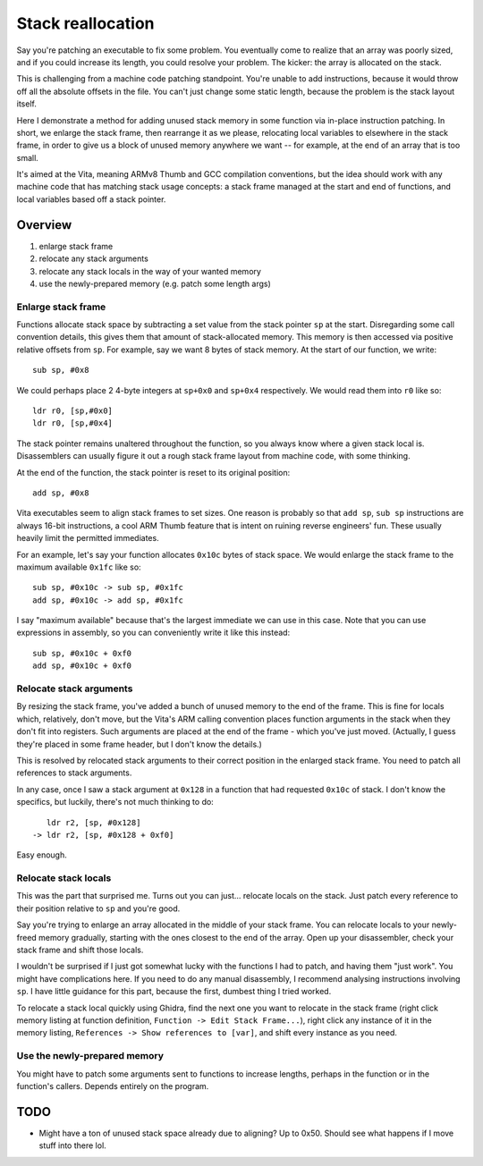 Stack reallocation
==================

Say you're patching an executable to fix some problem. You eventually come to
realize that an array was poorly sized, and if you could increase its length,
you could resolve your problem. The kicker: the array is allocated on the stack.

This is challenging from a machine code patching standpoint. You're unable to
add instructions, because it would throw off all the absolute offsets in the
file. You can't just change some static length, because the problem is the stack
layout itself.

Here I demonstrate a method for adding unused stack memory in some function via
in-place instruction patching. In short, we enlarge the stack frame, then
rearrange it as we please, relocating local variables to elsewhere in the stack
frame, in order to give us a block of unused memory anywhere we want -- for
example, at the end of an array that is too small.

It's aimed at the Vita, meaning ARMv8 Thumb and GCC compilation conventions, but
the idea should work with any machine code that has matching stack usage
concepts: a stack frame managed at the start and end of functions, and local
variables based off a stack pointer.


Overview
--------

1. enlarge stack frame
2. relocate any stack arguments
3. relocate any stack locals in the way of your wanted memory
4. use the newly-prepared memory (e.g. patch some length args)


Enlarge stack frame
^^^^^^^^^^^^^^^^^^^

Functions allocate stack space by subtracting a set value from the stack pointer
``sp`` at the start. Disregarding some call convention details, this gives them
that amount of stack-allocated memory. This memory is then accessed via positive
relative offsets from ``sp``. For example, say we want 8 bytes of stack memory.
At the start of our function, we write::

    sub sp, #0x8

We could perhaps place 2 4-byte integers at ``sp+0x0`` and ``sp+0x4``
respectively. We would read them into ``r0`` like so::

    ldr r0, [sp,#0x0]
    ldr r0, [sp,#0x4]

The stack pointer remains unaltered throughout the function, so you always know
where a given stack local is. Disassemblers can usually figure it out a rough
stack frame layout from machine code, with some thinking.

At the end of the function, the stack pointer is reset to its original
position::

    add sp, #0x8

Vita executables seem to align stack frames to set sizes. One reason is probably
so that ``add sp``, ``sub sp`` instructions are always 16-bit instructions, a
cool ARM Thumb feature that is intent on ruining reverse engineers' fun. These
usually heavily limit the permitted immediates.

For an example, let's say your function allocates ``0x10c`` bytes of stack
space. We would enlarge the stack frame to the maximum available ``0x1fc`` like
so::

    sub sp, #0x10c -> sub sp, #0x1fc
    add sp, #0x10c -> add sp, #0x1fc

I say "maximum available" because that's the largest immediate we can use in
this case. Note that you can use expressions in assembly, so you can
conveniently write it like this instead::

    sub sp, #0x10c + 0xf0
    add sp, #0x10c + 0xf0


Relocate stack arguments
^^^^^^^^^^^^^^^^^^^^^^^^

By resizing the stack frame, you've added a bunch of unused memory to the end of
the frame. This is fine for locals which, relatively, don't move, but the Vita's
ARM calling convention places function arguments in the stack when they don't
fit into registers. Such arguments are placed at the end of the frame - which
you've just moved. (Actually, I guess they're placed in some frame header, but
I don't know the details.)

This is resolved by relocated stack arguments to their correct position in the
enlarged stack frame. You need to patch all references to stack arguments.

In any case, once I saw a stack argument at ``0x128`` in a function that had
requested ``0x10c`` of stack. I don't know the specifics, but luckily, there's
not much thinking to do::

       ldr r2, [sp, #0x128]
    -> ldr r2, [sp, #0x128 + 0xf0]

Easy enough.


Relocate stack locals
^^^^^^^^^^^^^^^^^^^^^

This was the part that surprised me. Turns out you can just... relocate locals
on the stack. Just patch every reference to their position relative to ``sp``
and you're good.

Say you're trying to enlarge an array allocated in the middle of your stack
frame. You can relocate locals to your newly-freed memory gradually, starting
with the ones closest to the end of the array. Open up your disassembler, check
your stack frame and shift those locals.

I wouldn't be surprised if I just got somewhat lucky with the functions I had to
patch, and having them "just work". You might have complications here. If you
need to do any manual disassembly, I recommend analysing instructions involving
``sp``. I have little guidance for this part, because the first, dumbest thing I
tried worked.

To relocate a stack local quickly using Ghidra, find the next one you want to
relocate in the stack frame (right click memory listing at function definition,
``Function -> Edit Stack Frame...``), right click any instance of it in the
memory listing, ``References -> Show references to [var]``, and shift every
instance as you need.


Use the newly-prepared memory
^^^^^^^^^^^^^^^^^^^^^^^^^^^^^

You might have to patch some arguments sent to functions to increase lengths,
perhaps in the function or in the function's callers. Depends entirely on the
program.


TODO
----

* Might have a ton of unused stack space already due to aligning? Up to 0x50.
  Should see what happens if I move stuff into there lol.
